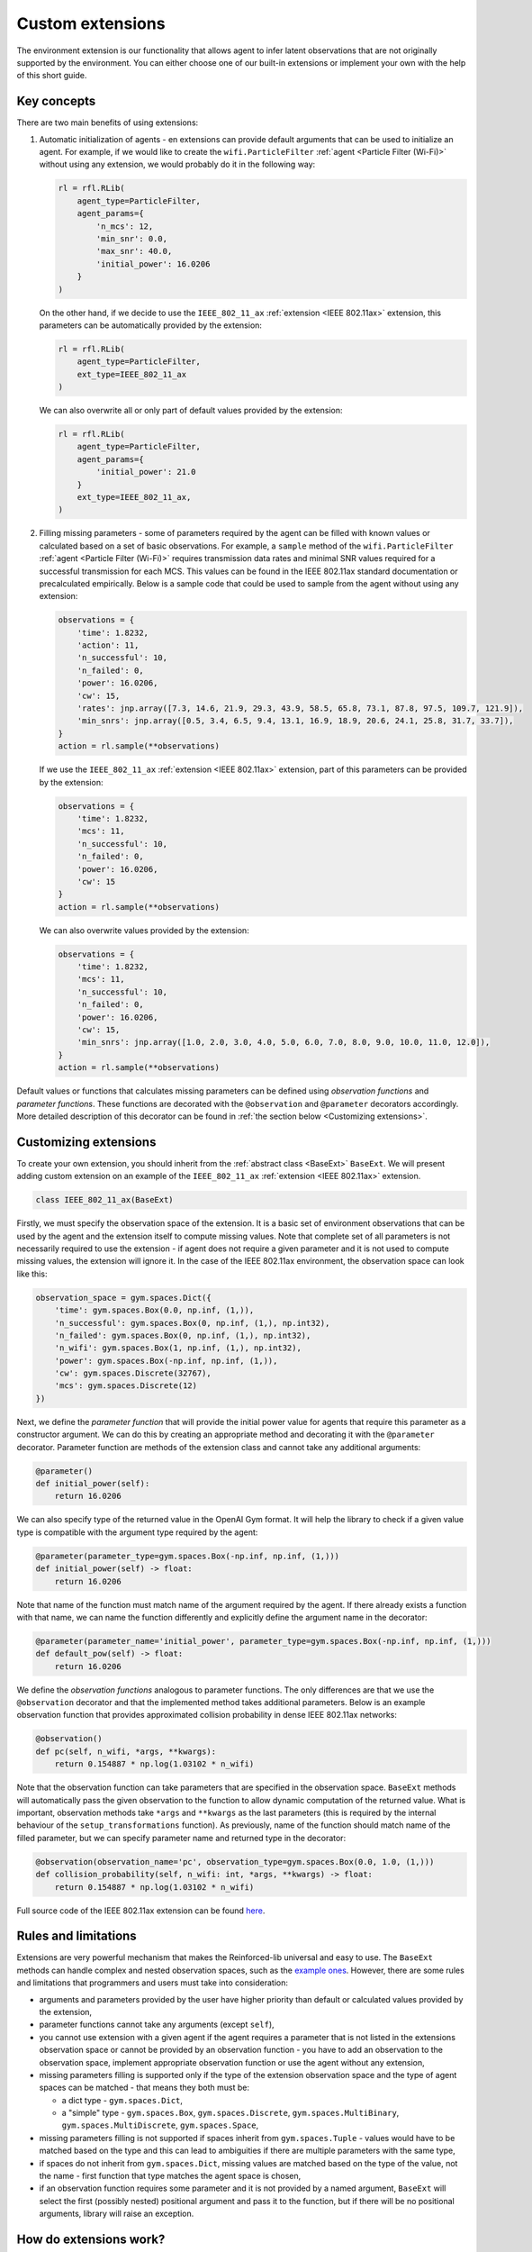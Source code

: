 .. _custom_extensions:

Custom extensions
=================

The environment extension is our functionality that allows agent to infer latent observations that are
not originally supported by the environment. You can either choose one of our built-in extensions or
implement your own with the help of this short guide.


Key concepts
------------

There are two main benefits of using extensions:

#. Automatic initialization of agents - en extensions can provide default arguments that can be used to
   initialize an agent. For example, if we would like to create the ``wifi.ParticleFilter``
   :ref:`agent <Particle Filter (Wi-Fi)>` without using any extension, we would probably do it in the
   following way:

   .. code-block:: python

       rl = rfl.RLib(
           agent_type=ParticleFilter,
           agent_params={
               'n_mcs': 12,
               'min_snr': 0.0,
               'max_snr': 40.0,
               'initial_power': 16.0206
           }
       )

   On the other hand, if we decide to use the ``IEEE_802_11_ax`` :ref:`extension <IEEE 802.11ax>` extension,
   this parameters can be automatically provided by the extension:

   .. code-block:: python

       rl = rfl.RLib(
           agent_type=ParticleFilter,
           ext_type=IEEE_802_11_ax
       )

   We can also overwrite all or only part of default values provided by the extension:

   .. code-block:: python

       rl = rfl.RLib(
           agent_type=ParticleFilter,
           agent_params={
               'initial_power': 21.0
           }
           ext_type=IEEE_802_11_ax,
       )

#. Filling missing parameters - some of parameters required by the agent can be filled with known values or
   calculated based on a set of basic observations. For example, a ``sample`` method of the ``wifi.ParticleFilter``
   :ref:`agent <Particle Filter (Wi-Fi)>` requires transmission data rates and minimal SNR values required for a
   successful transmission for each MCS. This values can be found in the IEEE 802.11ax standard documentation or
   precalculated empirically. Below is a sample code that could be used to sample from the agent without using
   any extension:

   .. code-block:: python

       observations = {
           'time': 1.8232,
           'action': 11,
           'n_successful': 10,
           'n_failed': 0,
           'power': 16.0206,
           'cw': 15,
           'rates': jnp.array([7.3, 14.6, 21.9, 29.3, 43.9, 58.5, 65.8, 73.1, 87.8, 97.5, 109.7, 121.9]),
           'min_snrs': jnp.array([0.5, 3.4, 6.5, 9.4, 13.1, 16.9, 18.9, 20.6, 24.1, 25.8, 31.7, 33.7]),
       }
       action = rl.sample(**observations)

   If we use the ``IEEE_802_11_ax`` :ref:`extension <IEEE 802.11ax>` extension, part of this parameters can be
   provided by the extension:

   .. code-block:: python

       observations = {
           'time': 1.8232,
           'mcs': 11,
           'n_successful': 10,
           'n_failed': 0,
           'power': 16.0206,
           'cw': 15
       }
       action = rl.sample(**observations)

   We can also overwrite values provided by the extension:

   .. code-block:: python

       observations = {
           'time': 1.8232,
           'mcs': 11,
           'n_successful': 10,
           'n_failed': 0,
           'power': 16.0206,
           'cw': 15,
           'min_snrs': jnp.array([1.0, 2.0, 3.0, 4.0, 5.0, 6.0, 7.0, 8.0, 9.0, 10.0, 11.0, 12.0]),
       }
       action = rl.sample(**observations)

Default values or functions that calculates missing parameters can be defined using *observation functions*
and *parameter functions*. These functions are decorated with the ``@observation`` and ``@parameter`` decorators
accordingly. More detailed description of this decorator can be found in :ref:`the section below <Customizing extensions>`.


Customizing extensions
----------------------

To create your own extension, you should inherit from the :ref:`abstract class <BaseExt>` ``BaseExt``. We will
present adding custom extension on an example of the ``IEEE_802_11_ax`` :ref:`extension <IEEE 802.11ax>` extension.

.. code-block:: python

    class IEEE_802_11_ax(BaseExt)
    
Firstly, we must specify the observation space of the extension. It is a basic set of environment observations
that can be used by the agent and the extension itself to compute missing values. Note that complete set of all
parameters is not necessarily required to use the extension - if agent does not require a given parameter and
it is not used to compute missing values, the extension will ignore it. In the case of the IEEE 802.11ax
environment, the observation space can look like this:

.. code-block:: python

    observation_space = gym.spaces.Dict({
        'time': gym.spaces.Box(0.0, np.inf, (1,)),
        'n_successful': gym.spaces.Box(0, np.inf, (1,), np.int32),
        'n_failed': gym.spaces.Box(0, np.inf, (1,), np.int32),
        'n_wifi': gym.spaces.Box(1, np.inf, (1,), np.int32),
        'power': gym.spaces.Box(-np.inf, np.inf, (1,)),
        'cw': gym.spaces.Discrete(32767),
        'mcs': gym.spaces.Discrete(12)
    })

Next, we define the *parameter function* that will provide the initial power value for agents that require
this parameter as a constructor argument. We can do this by creating an appropriate method and decorating it with
the ``@parameter`` decorator. Parameter function are methods of the extension class and cannot take any additional
arguments:

.. code-block:: python

    @parameter()
    def initial_power(self):
        return 16.0206

We can also specify type of the returned value in the OpenAI Gym format. It will help the library to check if
a given value type is compatible with the argument type required by the agent:

.. code-block:: python

    @parameter(parameter_type=gym.spaces.Box(-np.inf, np.inf, (1,)))
    def initial_power(self) -> float:
        return 16.0206

Note that name of the function must match name of the argument required by the agent. If there already exists
a function with that name, we can name the function differently and explicitly define the argument name in
the decorator:

.. code-block:: python

    @parameter(parameter_name='initial_power', parameter_type=gym.spaces.Box(-np.inf, np.inf, (1,)))
    def default_pow(self) -> float:
        return 16.0206

We define the *observation functions* analogous to parameter functions. The only differences are that we use
the ``@observation`` decorator and that the implemented method takes additional parameters. Below is an
example observation function that provides approximated collision probability in dense IEEE 802.11ax networks:

.. code-block:: python

    @observation()
    def pc(self, n_wifi, *args, **kwargs):
        return 0.154887 * np.log(1.03102 * n_wifi)

Note that the observation function can take parameters that are specified in the observation space.
``BaseExt`` methods will automatically pass the given observation to the function to allow
dynamic computation of the returned value. What is important, observation methods take ``*args`` and ``**kwargs``
as the last parameters (this is required by the internal behaviour of the ``setup_transformations`` function).
As previously, name of the function should match name of the filled parameter, but we can specify parameter name
and returned type in the decorator:

.. code-block:: python

    @observation(observation_name='pc', observation_type=gym.spaces.Box(0.0, 1.0, (1,)))
    def collision_probability(self, n_wifi: int, *args, **kwargs) -> float:
        return 0.154887 * np.log(1.03102 * n_wifi)

Full source code of the IEEE 802.11ax extension can be found `here <https://github.com/m-wojnar/reinforced-lib/blob/main/reinforced_lib/exts/ieee_802_11_ax.py>`_.


Rules and limitations
---------------------

Extensions are very powerful mechanism that makes the Reinforced-lib universal and easy to use. The ``BaseExt``
methods can handle complex and nested observation spaces, such as the
`example ones <https://github.com/m-wojnar/reinforced-lib/blob/main/test/exts/test_base_ext.py>`_.
However, there are some rules and limitations that programmers and users must take into consideration:

* arguments and parameters provided by the user have higher priority than default or calculated values provided
  by the extension,
* parameter functions cannot take any arguments (except ``self``),
* you cannot use extension with a given agent if the agent requires a parameter that is not listed in the
  extensions observation space or cannot be provided by an observation function - you have to add an observation
  to the observation space, implement appropriate observation function or use the agent without any extension,
* missing parameters filling is supported only if the type of the extension observation space and the type of agent
  spaces can be matched - that means they both must be:

  * a dict type - ``gym.spaces.Dict``,
  * a "simple" type - ``gym.spaces.Box``, ``gym.spaces.Discrete``, ``gym.spaces.MultiBinary``, ``gym.spaces.MultiDiscrete``, ``gym.spaces.Space``,

* missing parameters filling is not supported if spaces inherit from ``gym.spaces.Tuple`` - values would have
  to be matched based on the type and this can lead to ambiguities if there are multiple parameters with the same type,
* if spaces do not inherit from ``gym.spaces.Dict``, missing values are matched based on the type of the value,
  not the name - first function that type matches the agent space is chosen,
* if an observation function requires some parameter and it is not provided by a named argument, ``BaseExt`` will
  select the first (possibly nested) positional argument and pass it to the function, but if there will be no
  positional arguments, library will raise an exception.


How do extensions work?
-----------------------

The main axis of this module is the :ref:`abstract class <BaseExt>` ``BaseExt``, which provides the core
functionality of extensions. It implements important methods, such as ``get_agent_params``, ``transform``,
and ``setup_transformations``. The class internally makes use of these methods to provide simple
and powerful API of the Reinforced-lib. You can read more about the ``BaseExt`` class :ref:`here <BaseExt>`
or check out `the source code <https://github.com/m-wojnar/reinforced-lib/blob/main/reinforced_lib/exts/base_ext.py>`_.

